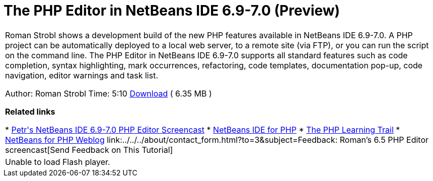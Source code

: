 // 
//     Licensed to the Apache Software Foundation (ASF) under one
//     or more contributor license agreements.  See the NOTICE file
//     distributed with this work for additional information
//     regarding copyright ownership.  The ASF licenses this file
//     to you under the Apache License, Version 2.0 (the
//     "License"); you may not use this file except in compliance
//     with the License.  You may obtain a copy of the License at
// 
//       http://www.apache.org/licenses/LICENSE-2.0
// 
//     Unless required by applicable law or agreed to in writing,
//     software distributed under the License is distributed on an
//     "AS IS" BASIS, WITHOUT WARRANTIES OR CONDITIONS OF ANY
//     KIND, either express or implied.  See the License for the
//     specific language governing permissions and limitations
//     under the License.
//

= The PHP Editor in NetBeans IDE 6.9-7.0 (Preview)
:jbake-type: tutorial
:jbake-tags: tutorials 
:markup-in-source: verbatim,quotes,macros
:jbake-status: published
:icons: font
:syntax: true
:source-highlighter: pygments
:toc: left
:toc-title:
:description: The PHP Editor in NetBeans IDE 6.9-7.0 (Preview) - Apache NetBeans
:keywords: Apache NetBeans, Tutorials, The PHP Editor in NetBeans IDE 6.9-7.0 (Preview)

|===
|Roman Strobl shows a development build of the new PHP features available in NetBeans IDE 6.9-7.0. A PHP project can be automatically deployed to a local web server, to a remote site (via FTP), or you can run the script on the command line. The PHP Editor in NetBeans IDE 6.9-7.0 supports all standard features such as code completion, syntax highlighting, mark occurrences, refactoring, code templates, documentation pop-up, code navigation, editor warnings and task list.

Author: Roman Strobl
Time: 5:10 
link:https://netbeans.org/files/documents/4/2028/php_demo.zip[+Download+] ( 6.35 MB )


*Related links*

* link:../../../kb/docs/php/editor-screencast.html[+Petr's NetBeans IDE 6.9-7.0 PHP Editor Screencast+]
* link:../../../features/php/index.html[+NetBeans IDE for PHP+]
* link:../../../kb/trails/php.html[+The PHP Learning Trail+]
* link:http://blogs.oracle.com/netbeansphp/[+NetBeans for PHP Weblog+]
link:../../../about/contact_form.html?to=3&subject=Feedback: Roman's 6.5 PHP Editor screencast[+Send Feedback on This Tutorial+]
 |

Unable to load Flash player.

 
|===
